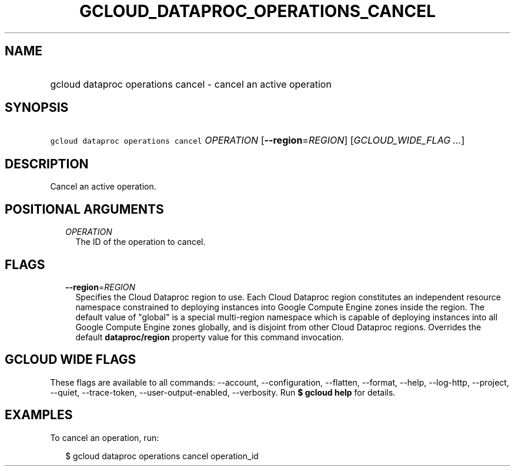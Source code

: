 
.TH "GCLOUD_DATAPROC_OPERATIONS_CANCEL" 1



.SH "NAME"
.HP
gcloud dataproc operations cancel \- cancel an active operation



.SH "SYNOPSIS"
.HP
\f5gcloud dataproc operations cancel\fR \fIOPERATION\fR [\fB\-\-region\fR=\fIREGION\fR] [\fIGCLOUD_WIDE_FLAG\ ...\fR]



.SH "DESCRIPTION"

Cancel an active operation.



.SH "POSITIONAL ARGUMENTS"

.RS 2m
.TP 2m
\fIOPERATION\fR
The ID of the operation to cancel.


.RE
.sp

.SH "FLAGS"

.RS 2m
.TP 2m
\fB\-\-region\fR=\fIREGION\fR
Specifies the Cloud Dataproc region to use. Each Cloud Dataproc region
constitutes an independent resource namespace constrained to deploying instances
into Google Compute Engine zones inside the region. The default value of
"global" is a special multi\-region namespace which is capable of deploying
instances into all Google Compute Engine zones globally, and is disjoint from
other Cloud Dataproc regions. Overrides the default \fBdataproc/region\fR
property value for this command invocation.


.RE
.sp

.SH "GCLOUD WIDE FLAGS"

These flags are available to all commands: \-\-account, \-\-configuration,
\-\-flatten, \-\-format, \-\-help, \-\-log\-http, \-\-project, \-\-quiet,
\-\-trace\-token, \-\-user\-output\-enabled, \-\-verbosity. Run \fB$ gcloud
help\fR for details.



.SH "EXAMPLES"

To cancel an operation, run:

.RS 2m
$ gcloud dataproc operations cancel operation_id
.RE
